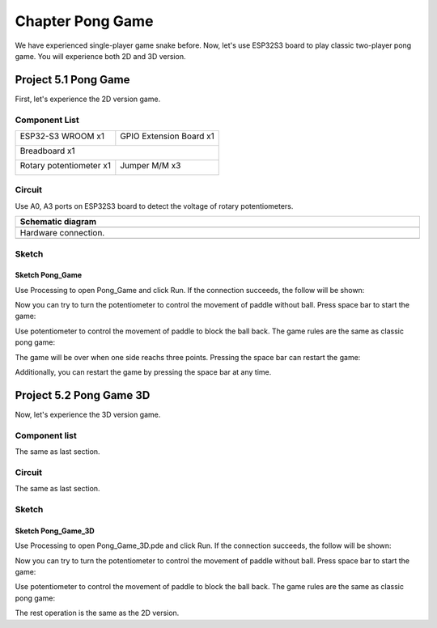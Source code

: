 ##############################################################################
Chapter Pong Game
##############################################################################

We have experienced single-player game snake before. Now, let's use ESP32S3 board to play classic two-player pong game. You will experience both 2D and 3D version.

Project 5.1 Pong Game
*******************************

First, let's experience the 2D version game.

Component List
==========================

+-----------------------------+----------------------------------+
| ESP32-S3 WROOM x1           | GPIO Extension Board x1          |
|                             |                                  |
| |Chapter01_00|              | |Chapter01_01|                   |
+-----------------------------+----------------------------------+
| Breadboard x1                                                  |
|                                                                |
| |Chapter01_02|                                                 |
+-----------------------------+----------------------------------+
| Rotary potentiometer x1     | Jumper M/M x3                    |
|                             |                                  |
| |Chapter09_00|              |  |Chapter01_05|                  |
+-----------------------------+----------------------------------+

.. |Chapter01_00| image:: ../_static/imgs/1_LED/Chapter01_00.png
.. |Chapter01_01| image:: ../_static/imgs/1_LED/Chapter01_01.png
.. |Chapter01_02| image:: ../_static/imgs/1_LED/Chapter01_02.png
.. |Chapter01_05| image:: ../_static/imgs/1_LED/Chapter01_05.png
.. |Chapter09_00| image:: ../_static/imgs/9_AD_Converter/Chapter09_00.png

Circuit
==========================

Use A0, A3 ports on ESP32S3 board to detect the voltage of rotary potentiometers.

.. list-table::
   :width: 100%
   :header-rows: 1 
   :align: center
   
   * -  Schematic diagram
   * -  |Chapter05_00|
   * -  Hardware connection. 
   * -  |Chapter05_01|

.. |Chapter05_00| image:: ../_static/imgs/5_Pong_Game/Chapter05_00.png
.. |Chapter05_01| image:: ../_static/imgs/5_Pong_Game/Chapter05_01.png

Sketch
========================

Sketch Pong_Game
--------------------------

Use Processing to open Pong_Game and click Run. If the connection succeeds, the follow will be shown:

.. image:: ../_static/imgs/5_Pong_Game/Chapter05_02.png
    :align: center

Now you can try to turn the potentiometer to control the movement of paddle without ball. Press space bar to start the game: 

.. image:: ../_static/imgs/5_Pong_Game/Chapter05_03.png
    :align: center

Use potentiometer to control the movement of paddle to block the ball back. The game rules are the same as classic pong game:

.. image:: ../_static/imgs/5_Pong_Game/Chapter05_04.png
    :align: center

The game will be over when one side reachs three points. Pressing the space bar can restart the game:

.. image:: ../_static/imgs/5_Pong_Game/Chapter05_05.png
    :align: center

Additionally, you can restart the game by pressing the space bar at any time.

Project 5.2 Pong Game 3D
**********************************

Now, let's experience the 3D version game.

Component list
============================

The same as last section.

Circuit
============================

The same as last section.

Sketch
==============================

Sketch Pong_Game_3D
--------------------------------

Use Processing to open Pong_Game_3D.pde and click Run. If the connection succeeds, the follow will be shown:

.. image:: ../_static/imgs/5_Pong_Game/Chapter05_06.png
    :align: center

Now you can try to turn the potentiometer to control the movement of paddle without ball. Press space bar to start the game: 

.. image:: ../_static/imgs/5_Pong_Game/Chapter05_07.png
    :align: center

Use potentiometer to control the movement of paddle to block the ball back. The game rules are the same as classic pong game:

.. image:: ../_static/imgs/5_Pong_Game/Chapter05_08.png
    :align: center

The rest operation is the same as the 2D version.